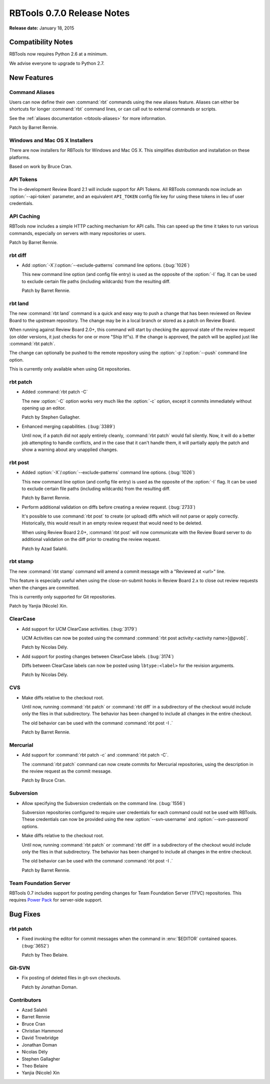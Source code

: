 ===========================
RBTools 0.7.0 Release Notes
===========================

**Release date:** January 18, 2015


Compatibility Notes
===================

RBTools now requires Python 2.6 at a minimum.

We advise everyone to upgrade to Python 2.7.


New Features
============

Command Aliases
---------------

Users can now define their own :command:`rbt` commands using the new aliases
feature. Aliases can either be shortcuts for longer :command:`rbt`
command lines, or can call out to external commands or scripts.

See the :ref:`aliases documentation <rbtools-aliases>` for more information.

Patch by Barret Rennie.


Windows and Mac OS X Installers
-------------------------------

There are now installers for RBTools for Windows and Mac OS X. This simplifies
distribution and installation on these platforms.

Based on work by Bruce Cran.


API Tokens
----------

The in-development Review Board 2.1 will include support for API Tokens. All
RBTools commands now include an :option:`--api-token` parameter, and an
equivalent ``API_TOKEN`` config file key for using these tokens in lieu of user
credentials.


API Caching
-----------

RBTools now includes a simple HTTP caching mechanism for API calls. This can
speed up the time it takes to run various commands, especially on servers with
many repositories or users.

Patch by Barret Rennie.


rbt diff
--------

.. program: rbt diff

* Add :option:`-X`/:option:`--exclude-patterns` command line options.
  (:bug:`1026`)

  This new command line option (and config file entry) is used as the opposite
  of the :option:`-I` flag. It can be used to exclude certain file paths
  (including wildcards) from the resulting diff.

  Patch by Barret Rennie.


rbt land
--------

.. program: rbt land

The new :command:`rbt land` command is a quick and easy way to push a change
that has been reviewed on Review Board to the upstream repository. The change
may be in a local branch or stored as a patch on Review Board.

When running against Review Board 2.0+, this command will start by checking the
approval state of the review request (on older versions, it just checks for one
or more "Ship It!"s). If the change is approved, the patch will be applied just
like :command:`rbt patch`.

The change can optionally be pushed to the remote repository using the
:option:`-p`/:option:`--push` command line option.

This is currently only available when using Git repositories.


rbt patch
---------

.. program: rbt patch

* Added :command:`rbt patch -C`

  The new :option:`-C` option works very much like the :option:`-c` option,
  except it commits immediately without opening up an editor.

  Patch by Stephen Gallagher.

* Enhanced merging capabilities. (:bug:`3389`)

  Until now, if a patch did not apply entirely cleanly, :command:`rbt patch`
  would fail silently. Now, it will do a better job attempting to handle
  conflicts, and in the case that it can't handle them, it will partially apply
  the patch and show a warning about any unapplied changes.


rbt post
--------

.. program: rbt post

* Added :option:`-X`/:option:`--exclude-patterns` command line options.
  (:bug:`1026`)

  This new command line option (and config file entry) is used as the opposite
  of the :option:`-I` flag. It can be used to exclude certain file paths
  (including wildcards) from the resulting diff.

  Patch by Barret Rennie.

* Perform additional validation on diffs before creating a review request.
  (:bug:`2733`)

  It's possible to use :command:`rbt post` to create (or upload) diffs which
  will not parse or apply correctly. Historically, this would result in an
  empty review request that would need to be deleted.

  When using Review Board 2.0+, :command:`rbt post` will now communicate with
  the Review Board server to do additional validation on the diff prior to
  creating the review request.

  Patch by Azad Salahli.


rbt stamp
---------

.. program: rbt stamp

The new :command:`rbt stamp` command will amend a commit message with a
"Reviewed at <url>" line.

This feature is especially useful when using the close-on-submit hooks in
Review Board 2.x to close out review requests when the changes are committed.

This is currently only supported for Git repositories.

Patch by Yanjia (Nicole) Xin.


ClearCase
---------

* Add support for UCM ClearCase activities. (:bug:`3179`)

  UCM Activities can now be posted using the command
  :command:`rbt post activity:<activity name>[@pvob]`.

  Patch by Nicolas Dély.

* Add support for posting changes between ClearCase labels. (:bug:`3174`)

  Diffs between ClearCase labels can now be posted using ``lbtype:<label>``
  for the revision arguments.

  Patch by Nicolas Dély.


CVS
---

* Make diffs relative to the checkout root.

  Until now, running :command:`rbt patch` or :command:`rbt diff` in a
  subdirectory of the checkout would include only the files in that
  subdirectory. The behavior has been changed to include all changes in the
  entire checkout.

  The old behavior can be used with the command :command:`rbt post -I .`

  Patch by Barret Rennie.


Mercurial
---------

* Add support for :command:`rbt patch -c` and :command:`rbt patch -C`.

  The :command:`rbt patch` command can now create commits for Mercurial
  repositories, using the description in the review request as the commit
  message.

  Patch by Bruce Cran.


Subversion
----------

* Allow specifying the Subversion credentials on the command line.
  (:bug:`1556`)

  Subversion repositories configured to require user credentials for each
  command could not be used with RBTools. These credentials can now be provided
  using the new :option:`--svn-username` and :option:`--svn-password` options.

* Make diffs relative to the checkout root.

  Until now, running :command:`rbt patch` or :command:`rbt diff` in a
  subdirectory of the checkout would include only the files in that
  subdirectory. The behavior has been changed to include all changes in the
  entire checkout.

  The old behavior can be used with the command :command:`rbt post -I .`

  Patch by Barret Rennie.


Team Foundation Server
----------------------

RBTools 0.7 includes support for posting pending changes for Team Foundation
Server (TFVC) repositories. This requires `Power Pack`_ for server-side
support.

.. _`Power Pack`: https://www.reviewboard.org/powerpack/


Bug Fixes
=========

rbt patch
---------

* Fixed invoking the editor for commit messages when the command in
  :env:`$EDITOR` contained spaces. (:bug:`3652`)

  Patch by Theo Belaire.


Git-SVN
-------

* Fix posting of deleted files in git-svn checkouts.

  Patch by Jonathan Doman.


Contributors
------------

* Azad Salahli
* Barret Rennie
* Bruce Cran
* Christian Hammond
* David Trowbridge
* Jonathan Doman
* Nicolas Dély
* Stephen Gallagher
* Theo Belaire
* Yanjia (Nicole) Xin
